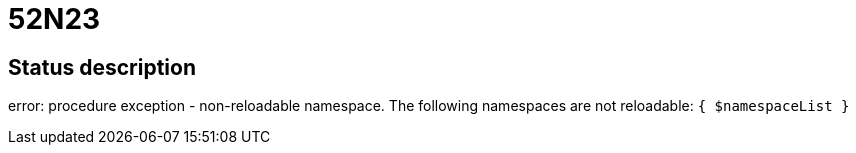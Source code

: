 = 52N23

== Status description
error: procedure exception - non-reloadable namespace. The following namespaces are not reloadable: `{ $namespaceList }`
